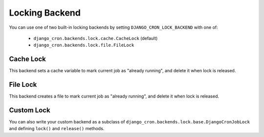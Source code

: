 Locking Backend
===============

You can use one of two built-in locking backends by setting ``DJANGO_CRON_LOCK_BACKEND`` with one of:

    - ``django_cron.backends.lock.cache.CacheLock`` (default)
    - ``django_cron.backends.lock.file.FileLock``


Cache Lock
----------
This backend sets a cache variable to mark current job as "already running", and delete it when lock is released.


File Lock
---------
This backend creates a file to mark current job as "already running", and delete it when lock is released.


Custom Lock
-----------
You can also write your custom backend as a subclass of ``django_cron.backends.lock.base.DjangoCronJobLock`` and defining ``lock()`` and ``release()`` methods.
